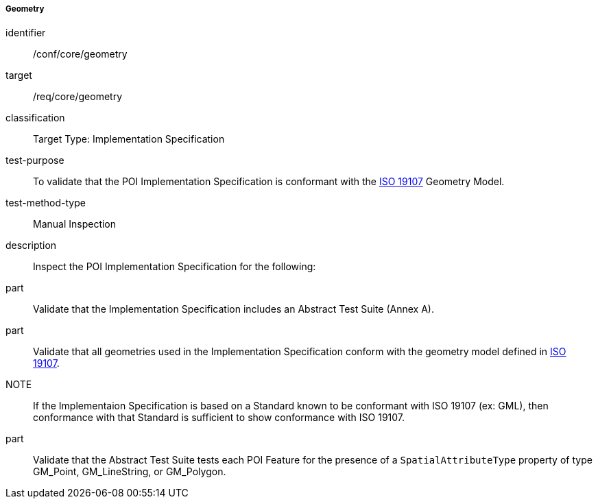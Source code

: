 ===== Geometry

[[ats_core_geometry]]
[abstract_test]
====
[%metadata]
identifier:: /conf/core/geometry

target:: /req/core/geometry

classification:: Target Type: Implementation Specification

test-purpose:: To validate that the POI Implementation Specification is conformant with the <<iso19107,ISO 19107>> Geometry Model.

test-method-type:: Manual Inspection

description:: Inspect the POI Implementation Specification for the following:

part:: Validate that the Implementation Specification includes an Abstract Test Suite (Annex A).

part:: Validate that all geometries used in the Implementation Specification conform with the geometry model defined in <<ISO19107,ISO 19107>>.

NOTE:: If the Implementaion Specification is based on a Standard known to be conformant with ISO 19107 (ex: GML), then conformance with that Standard is sufficient to show conformance with ISO 19107.

part:: Validate that the Abstract Test Suite tests each POI Feature for the presence of a `SpatialAttributeType` property of type GM_Point, GM_LineString, or GM_Polygon.

====
